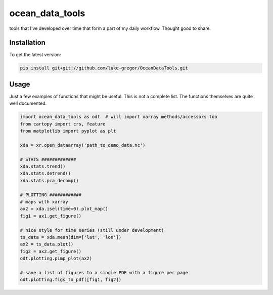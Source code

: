 ===============================
ocean_data_tools
===============================


.. image:: https://img.shields.io/travis/luke-gregor/OceanDataTools.svg
        :target: https://travis-ci.org/luke-gregor/OceanDataTools
.. image:: https://img.shields.io/badge/License-GPLv3-blue.svg
        :target: https://www.gnu.org/licenses/gpl-3.0


tools that I've developed over time that form a part of my daily workflow. Thought good to share.


Installation
------------
To get the latest version: 

.. code-block:: bash

   pip install git+git://github.com/luke-gregor/OceanDataTools.git


Usage
-----

Just a few examples of functions that might be useful. This is not a complete list. 
The functions themselves are quite well documented. 

.. code-block:: python

   import ocean_data_tools as odt  # will import xarray methods/accessors too
   from cartopy import crs, feature
   from matplotlib import pyplot as plt
   
   xda = xr.open_dataarray('path_to_demo_data.nc')
   
   # STATS #############
   xda.stats.trend()
   xda.stats.detrend()
   xda.stats.pca_decomp()
   
   # PLOTTING ############
   # maps with xarray
   ax2 = xda.isel(time=0).plot_map()
   fig1 = ax1.get_figure()
   
   # nice style for time series (still under development)
   ts_data = xda.mean(dim=['lat', 'lon'])
   ax2 = ts_data.plot()
   fig2 = ax2.get_figure()
   odt.plotting.pimp_plot(ax2)
   
   # save a list of figures to a single PDF with a figure per page
   odt.plotting.figs_to_pdf([fig1, fig2])
   

